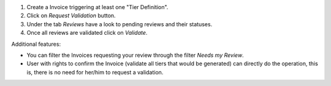 #. Create a Invoice triggering at least one "Tier Definition".
#. Click on *Request Validation* button.
#. Under the tab *Reviews* have a look to pending reviews and their statuses.
#. Once all reviews are validated click on *Validate*.

Additional features:

* You can filter the Invoices requesting your review through the filter *Needs my
  Review*.
* User with rights to confirm the Invoice (validate all tiers that would
  be generated) can directly do the operation, this is, there is no need for
  her/him to request a validation.
